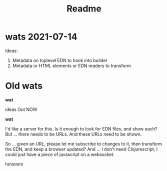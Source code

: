 #+TITLE: Readme

* wats 2021-07-14
Ideas:

1. Metadata on toplevel EDN to hook into builder
2. Metadata or HTML elements or EDN readers to transform
* Old wats
*wat*

ideas Out NOW

*wat*

I'd like a server for this. Is it enough to look for EDN files, and show each?
But ... there needs to be URLs. And these URLs need to be shown.

So ... given an URL, please let me subscribe to changes to it, then transform
the EDN, and keep a browser updated? And ... I don't need Clojurescript, I could
just have a piece of javascript on a websocket.

hmmmm
